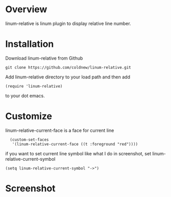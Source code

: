 #+OPTIONS: num:nil
#+STARTUP: odd
#+Style: <style> h1,h2,h3 {font-family: arial, helvetica, sans-serif} </style>


* Overview
  linum-relative is linum plugin to display relative line number.

* Installation
  Download linum-relative from Github

  : git clone https://github.com/coldnew/linum-relative.git

  Add linum-relative directory to your load path and then add

  : (require 'linum-relative)

  to your dot emacs.

* Customize
  linum-relative-current-face is a face for current line

  :   (custom-set-faces
  :    '(linum-relative-current-face ((t :foreground "red"))))

  if you want to set current line symbol like what I do in screenshot,
  set linum-relative-current-symbol

  : (setq linum-relative-current-symbol "->")

* Screenshot
  [[https://github.com/coldnew/linum-relative/raw/master/screenshot/screenshot1.jpg]]
